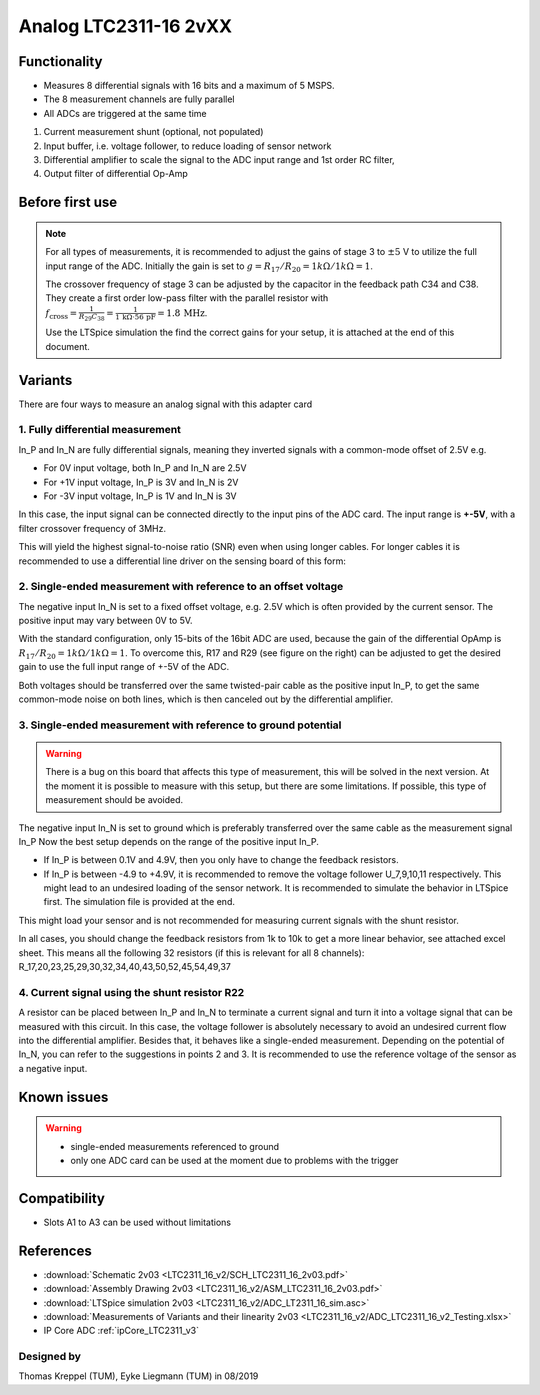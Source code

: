 .. _Analog_LTC2311_16_v2:

=======================
Analog LTC2311-16 2vXX
=======================

.. image:: LTC2311_16_v2/LTC2311_16_v2_PCB.jpg
   :width: 500

Functionality
-------------

* Measures 8 differential signals with 16 bits and a maximum of 5 MSPS.
* The 8 measurement channels are fully parallel 
* All ADCs are triggered at the same time

.. image:: LTC2311_16_v2/LTC2311_16_overview.png


1. Current measurement shunt (optional, not populated)
2. Input buffer, i.e. voltage follower, to reduce loading of sensor network
3. Differential amplifier to scale the signal to the ADC input range and 1st order RC filter, 
4. Output filter of differential Op-Amp



Before first use
----------------

.. note:: 
   For all types of measurements, it is recommended to adjust the gains of stage 3 to :math:`{\pm 5}` V to utilize the full input range of the ADC. Initially the gain is set to :math:`g={R_{17}}/{R_{20}} = 1k\Omega/1k\Omega = 1`. 
   
   The crossover frequency of stage 3 can be adjusted by the capacitor in the feedback path C34 and C38. They create a first order low-pass filter with the parallel resistor with :math:`f_\mathrm{cross}=\frac{1}{R_{29}C_{38}} = \frac{1}{1\,\mathrm{k}\Omega \cdot 56\,\mathrm{pF}} = 1.8\, \mathrm{MHz}`. 
   
   Use the LTSpice simulation the find the correct gains for your setup, it is attached at the end of this document. 


.. image::  LTC2311_16_v2/bode_plot.png


Variants
--------

There are four ways to measure an analog signal with this adapter card

1. Fully differential measurement
"""""""""""""""""""""""""""""""""

In_P and In_N are fully differential signals, meaning they inverted signals with a common-mode offset of 2.5V e.g. 

* For 0V input voltage, both In_P and In_N are 2.5V
* For +1V input voltage, In_P is 3V and In_N is 2V
* For -3V input voltage, In_P is 1V and In_N is 3V 

.. image:: LTC2311_16_v2/differential_signal.png
   :width: 500

In this case, the input signal can be connected directly to the input pins of the ADC card. The input range is **+-5V**, with a filter crossover frequency of 3MHz.

This will yield the highest signal-to-noise ratio (SNR) even when using longer cables. For longer cables it is recommended to use a differential line driver on the sensing board of this form:

.. image:: LTC2311_16_v2/differential_signal_over_cable.png
   :width: 500


2. Single-ended measurement with reference to an offset voltage
"""""""""""""""""""""""""""""""""""""""""""""""""""""""""""""""

The negative input In_N is set to a fixed offset voltage, e.g. 2.5V which is often provided by the current sensor. The positive input may vary between 0V to 5V. 

With the standard configuration, only 15-bits of the 16bit ADC are used, because the gain of the differential OpAmp is :math:`{R_{17}}/{R_{20}} = 1k\Omega/1k\Omega = 1`. To overcome this, R17 and R29 (see figure on the right) can be adjusted to get the desired gain to use the full input range of +-5V of the ADC.

Both voltages should be transferred over the same twisted-pair cable as the positive input In_P, to get the same common-mode noise on both lines, which is then canceled out by the differential amplifier. 

.. image:: LTC2311_16_v2/single_ended_to_Vcm.png
   :width: 350


3. Single-ended measurement with reference to ground potential
""""""""""""""""""""""""""""""""""""""""""""""""""""""""""""""
.. warning:: 
   There is a bug on this board that affects this type of measurement, this will be solved in the next version. At the moment it is possible to measure with this setup, but there are some limitations. If possible, this type of measurement should be avoided.
   
The negative input In_N is set to ground which is preferably transferred over the same cable as the measurement signal In_P 
Now the best setup depends on the range of the positive input In_P.

* If In_P is between 0.1V and 4.9V, then you only have to change the feedback resistors.
* If In_P is between -4.9 to +4.9V, it is recommended to remove the voltage follower U_7,9,10,11 respectively. This might lead to an undesired loading of the sensor network. It is recommended to simulate the behavior in LTSpice first. The simulation file is provided at the end.

.. image:: LTC2311_16_v2/single_ended_to_GND.png
   :width: 350


This might load your sensor and is not recommended for measuring current signals with the shunt resistor.

In all cases, you should change the feedback resistors from 1k to 10k to get a more linear behavior, see attached excel sheet. This means all the following 32 resistors (if this is relevant for all 8 channels): R_17,20,23,25,29,30,32,34,40,43,50,52,45,54,49,37


4. Current signal using the shunt resistor R22
""""""""""""""""""""""""""""""""""""""""""""""

A resistor can be placed between In_P and In_N to terminate a current signal and turn it into a voltage signal that can be measured with this circuit. In this case, the voltage follower is absolutely necessary to avoid an undesired current flow into the differential amplifier. 
Besides that, it behaves like a single-ended measurement. Depending on the potential of In_N, you can refer to the suggestions in points 2 and 3. It is recommended to use the reference voltage of the sensor as a negative input.

Known issues
------------

.. warning::
   * single-ended measurements referenced to ground 
   * only one ADC card can be used at the moment due to problems with the trigger

Compatibility 
-------------

* Slots A1 to A3 can be used without limitations
 
References
----------

* :download:`Schematic 2v03 <LTC2311_16_v2/SCH_LTC2311_16_2v03.pdf>`
* :download:`Assembly Drawing 2v03 <LTC2311_16_v2/ASM_LTC2311_16_2v03.pdf>`
* :download:`LTSpice simulation 2v03 <LTC2311_16_v2/ADC_LT2311_16_sim.asc>`
* :download:`Measurements of Variants and their linearity 2v03 <LTC2311_16_v2/ADC_LTC2311_16_v2_Testing.xlsx>`
* IP Core ADC :ref:`ipCore_LTC2311_v3`

Designed by 
"""""""""""

Thomas Kreppel (TUM), Eyke Liegmann (TUM) in 08/2019

